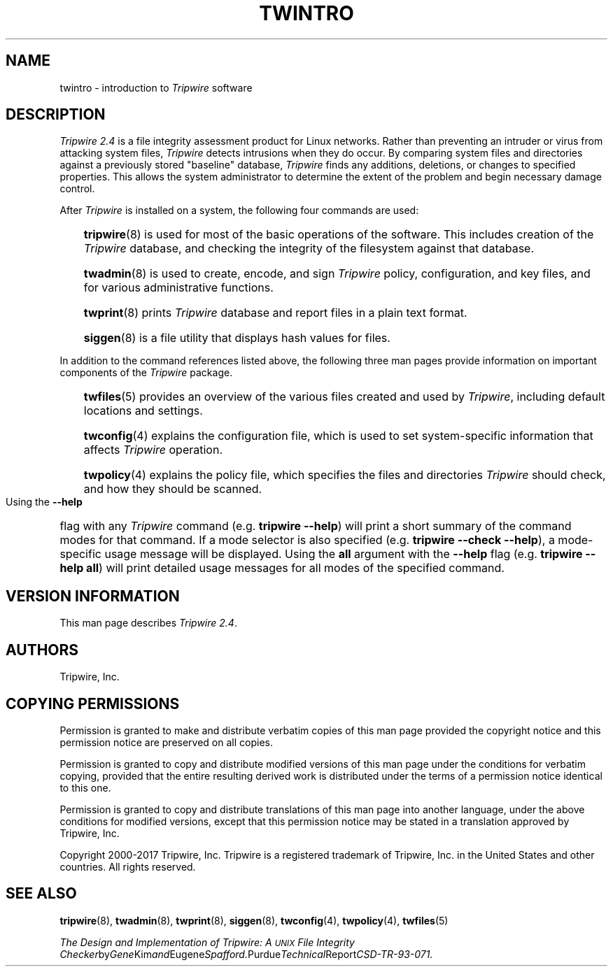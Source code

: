 .\" Macros added by addw@phcomp.co.uk for those systems where the an
.\" troff macro package doesn't know about .Ps & .Pe.
.\" Note it is assumed that CW is a constant width font.
.\" Ps - Start display text
.de Ps
.nf
.in +0.5i
.ft CW
..
.\" Pe - end of display text
.de Pe
.fi
.in -0.5i
.ft 1
..
.\"
.nh
.ad l
.TH TWINTRO 8 "1 July 2000"
.SH NAME
twintro \- introduction to \fITripwire\fP software
.SH DESCRIPTION
.PP
\fITripwire 2.4\fP is a file integrity assessment product for Linux networks.  Rather than preventing an intruder or virus
from attacking system files, \fITripwire\fP detects intrusions when
they do occur. By comparing system files and directories against a
previously stored "baseline" database, \fITripwire\fP finds any
additions, deletions, or changes to specified properties.  This allows
the system administrator to determine the extent of the problem and
begin necessary damage control.
.PP
After \fITripwire\fP is installed on a system, the following four
commands are used:
.RS 0.3i
.ie n .HP
.el .PP
.BR tripwire (8)
is used for most of the basic operations of the
software.  This includes creation of the \fITripwire\fP database, and
checking the integrity of the filesystem against that database.
.ie n .HP
.el .PP
.BR twadmin (8)
is used to create, encode, and sign \fITripwire\fP policy,
configuration, and key files, and
for various administrative functions.
.ie n .HP
.el .PP
.BR twprint (8)
prints \fITripwire\fP database and report files in
a plain text format.
.ie n .HP
.el .PP
.BR siggen (8)
is a file utility that displays hash
values for files.
.RE
.PP
In addition to the command references listed above, the following three
man pages provide information on important components of the
\fITripwire\fP package.
.RS 0.3i
.ie n .HP
.el .PP
.BR twfiles (5)
provides an overview of the various files created and
used by \fITripwire\fP, including default locations and settings.
.ie n .HP
.el .PP
.BR twconfig (4)
explains the configuration file, which is used to set
system-specific information that affects \fITripwire\fP operation.
.ie n .HP
.el .PP
.BR twpolicy (4)
explains the policy file, which specifies the files
and directories \fITripwire\fP should check, and how they should be
scanned.
.RE
.PP
Using the  
.B \(hy\(hyhelp
flag with any \fITripwire\fP command
(e.g.\ \fBtripwire\ \(hy\(hyhelp\fP) will print a short summary of the
command modes for that command.  If a mode selector is also specified
(e.g.\ \fBtripwire\ \(hy\(hycheck\ \(hy\(hyhelp\fP), a mode\(hyspecific
usage message will be displayed.  Using the \fBall\fP argument with the
\fB--help\fP flag (e.g.\ \fBtripwire\ \(hy\(hyhelp\ all\fP) will print
detailed usage messages for all modes of the specified command.
.SH VERSION INFORMATION
This man page describes
.IR "Tripwire 2.4" "."
.SH AUTHORS
Tripwire, Inc.
.SH COPYING PERMISSIONS
Permission is granted to make and distribute verbatim copies of this man page provided the copyright notice and this permission notice are preserved on all copies.
.PP
Permission is granted to copy and distribute modified versions of this man page under the conditions for verbatim copying, provided that the entire resulting derived work is distributed under the terms of a permission notice identical to this one.
.PP
Permission is granted to copy and distribute translations of this man page into another language, under the above conditions for modified versions, except that this permission notice may be stated in a translation approved by Tripwire, Inc.
.PP
Copyright 2000-2017 Tripwire, Inc. Tripwire is a registered trademark of Tripwire, Inc. in the United States and other countries. All rights reserved.
.SH SEE ALSO
.BR tripwire (8),
.BR twadmin (8),
.BR twprint (8),
.BR siggen (8),
.BR twconfig (4),
.BR twpolicy (4),
.BR twfiles (5)
.PP
.IR "The Design and Implementation of Tripwire: A \s-1UNIX\s0 File Integrity Checker" by Gene Kim and Eugene Spafford.  Purdue Technical Report CSD-TR-93-071.
